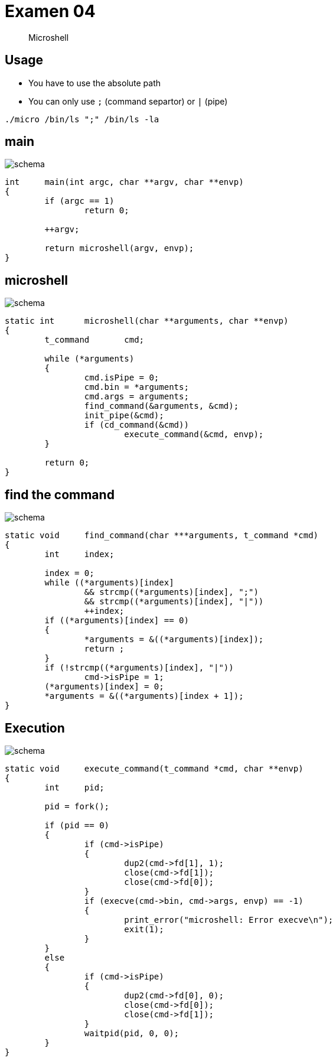 = Examen 04
:nofooter:
:source-highlighter: highlight.js

____
Microshell
____

== Usage

* You have to use the absolute path
* You can only use `;` (command separtor) or `|` (pipe)

[source,bash]
----
./micro /bin/ls ";" /bin/ls -la
----

== main

image::assets/main.svg[schema]

[source, c]
----
int	main(int argc, char **argv, char **envp)
{
	if (argc == 1)
		return 0;

	++argv;

	return microshell(argv, envp);
}
----

== microshell

image::assets/microshell.svg[schema]

[source, c]
----
static int	microshell(char **arguments, char **envp)
{
	t_command	cmd;

	while (*arguments)
	{
		cmd.isPipe = 0;
		cmd.bin = *arguments;
		cmd.args = arguments;
		find_command(&arguments, &cmd);
		init_pipe(&cmd);
		if (cd_command(&cmd))
			execute_command(&cmd, envp);
	}

	return 0;
}
----

== find the command

image::assets/find-the-command.svg[schema]

[source, c]
----
static void	find_command(char ***arguments, t_command *cmd)
{
	int	index;

	index = 0;
	while ((*arguments)[index]
		&& strcmp((*arguments)[index], ";")
		&& strcmp((*arguments)[index], "|"))
		++index;
	if ((*arguments)[index] == 0)
	{
		*arguments = &((*arguments)[index]);
		return ;
	}
	if (!strcmp((*arguments)[index], "|"))
		cmd->isPipe = 1;
	(*arguments)[index] = 0;
	*arguments = &((*arguments)[index + 1]);
}
----

== Execution

image::assets/pipe.svg[schema]

[source,c]
----
static void	execute_command(t_command *cmd, char **envp)
{
	int	pid;

	pid = fork();

	if (pid == 0)
	{
		if (cmd->isPipe)
		{
			dup2(cmd->fd[1], 1);
			close(cmd->fd[1]);
			close(cmd->fd[0]);
		}
		if (execve(cmd->bin, cmd->args, envp) == -1)
		{
			print_error("microshell: Error execve\n");
			exit(1);
		}
	}
	else
	{
		if (cmd->isPipe)
		{
			dup2(cmd->fd[0], 0);
			close(cmd->fd[0]);
			close(cmd->fd[1]);
		}
		waitpid(pid, 0, 0);
	}
}
----
